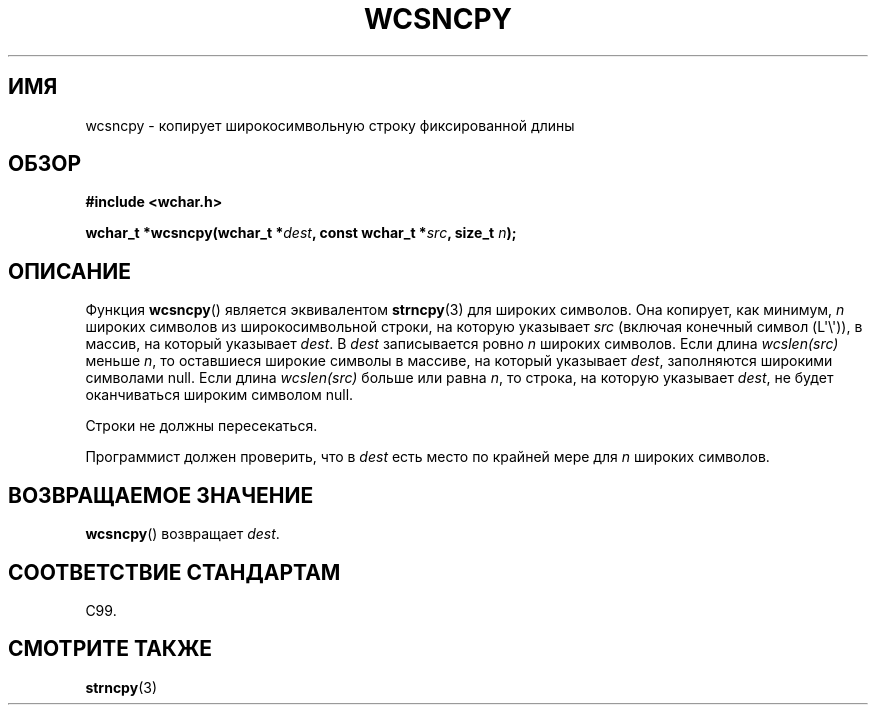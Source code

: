 .\" Copyright (c) Bruno Haible <haible@clisp.cons.org>
.\"
.\" This is free documentation; you can redistribute it and/or
.\" modify it under the terms of the GNU General Public License as
.\" published by the Free Software Foundation; either version 2 of
.\" the License, or (at your option) any later version.
.\"
.\" References consulted:
.\"   GNU glibc-2 source code and manual
.\"   Dinkumware C library reference http://www.dinkumware.com/
.\"   OpenGroup's Single UNIX specification http://www.UNIX-systems.org/online.html
.\"   ISO/IEC 9899:1999
.\"
.\"*******************************************************************
.\"
.\" This file was generated with po4a. Translate the source file.
.\"
.\"*******************************************************************
.TH WCSNCPY 3 2011\-09\-28 GNU "Руководство программиста Linux"
.SH ИМЯ
wcsncpy \- копирует широкосимвольную строку фиксированной длины
.SH ОБЗОР
.nf
\fB#include <wchar.h>\fP
.sp
\fBwchar_t *wcsncpy(wchar_t *\fP\fIdest\fP\fB, const wchar_t *\fP\fIsrc\fP\fB, size_t \fP\fIn\fP\fB);\fP
.fi
.SH ОПИСАНИЕ
Функция \fBwcsncpy\fP() является эквивалентом \fBstrncpy\fP(3) для широких
символов. Она копирует, как минимум, \fIn\fP широких символов из
широкосимвольной строки, на которую указывает \fIsrc\fP (включая конечный
символ (L\(aq\e\(aq)), в массив, на который указывает \fIdest\fP. В \fIdest\fP
записывается ровно \fIn\fP широких символов. Если длина \fIwcslen(src)\fP меньше
\fIn\fP, то оставшиеся широкие символы в массиве, на который указывает \fIdest\fP,
заполняются широкими символами null. Если длина \fIwcslen(src)\fP больше или
равна \fIn\fP, то строка, на которую указывает \fIdest\fP, не будет оканчиваться
широким символом null.
.PP
Строки не должны пересекаться.
.PP
Программист должен проверить, что в \fIdest\fP есть место по крайней мере для
\fIn\fP широких символов.
.SH "ВОЗВРАЩАЕМОЕ ЗНАЧЕНИЕ"
\fBwcsncpy\fP() возвращает \fIdest\fP.
.SH "СООТВЕТСТВИЕ СТАНДАРТАМ"
C99.
.SH "СМОТРИТЕ ТАКЖЕ"
\fBstrncpy\fP(3)
